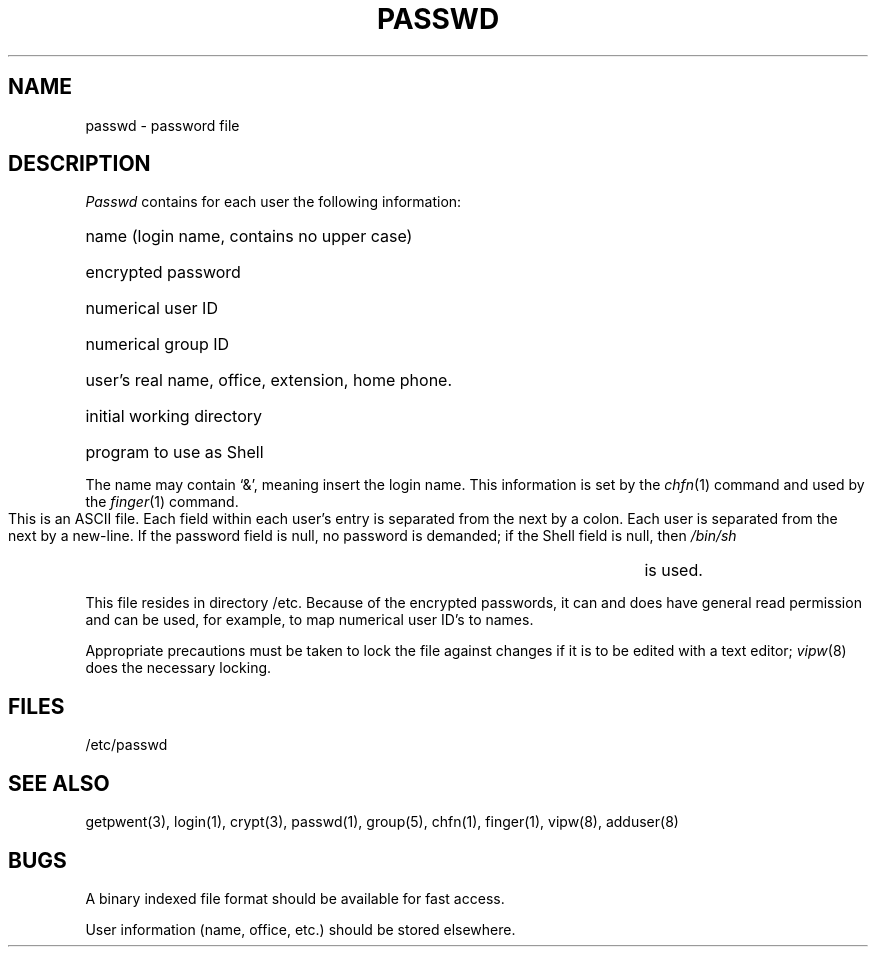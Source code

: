 .TH PASSWD 5 
.UC
.SH NAME
passwd \- password file
.SH DESCRIPTION
.I Passwd
contains for each user the
following information:
.HP 10
name (login name, contains no upper case)
.br
.ns
.HP 10
encrypted password
.br
.ns
.HP 10
numerical user ID
.br
.ns
.HP 10
numerical group ID
.br
.ns
.HP 10
user's real name, office, extension, home phone.
.br
.ns
.HP 10
initial working directory
.br
.ns
.HP 10
program to use as Shell
.PP
The name may contain `&', meaning insert the login name.
This information is set by the
.IR chfn (1)
command and used by the
.IR finger (1)
command.
.PP
This is an ASCII file.  Each field within each user's entry
is separated from the next by a colon.
Each user is separated from the next by a new-line.
If the password field is null, no password is demanded;
if the Shell field is null, then
.I /bin/sh
is used.
.PP
This file resides in directory /etc.
Because of the encrypted
passwords, it can and does have general read
permission and can be used, for example,
to map numerical user ID's to names.
.PP
Appropriate precautions must be taken to lock the file against changes
if it is to be edited with a text editor;
.IR vipw (8)
does the necessary locking.
.SH FILES
/etc/passwd
.SH "SEE ALSO"
getpwent(3), login(1), crypt(3), passwd(1), group(5), chfn(1), finger(1),
vipw(8), adduser(8)
.SH BUGS
A binary indexed file format should be available for fast access.
.PP
User information (name, office, etc.) should be stored elsewhere.
